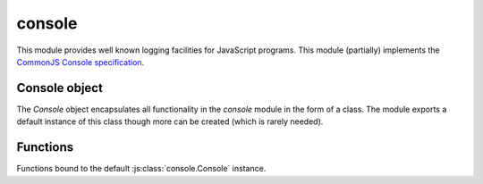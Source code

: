 
.. _modconsole:

console
=======

This module provides well known logging facilities for JavaScript programs. This module (partially) implements
the `CommonJS Console specification <http://wiki.commonjs.org/wiki/Console>`_.


Console object
--------------

The `Console` object encapsulates all functionality in the `console` module in the form of a class. The module exports
a default instance of this class though more can be created (which is rarely needed).

.. js:class:: console.Console(stdout, [stderr])

    Create an instance of a console object.

    :param stdout: Object representing standard out. It must implement the same API as :js:class:`io.File`.
    :param stderr: Analogous to `stdout`, but representing the standard error. If omitted `stdout` is used.

    .. js:function:: console.Console.prototype.assert(expression, [message], [...])

        Simple assertion test using the :ref:`modassert` module. The given `expression` is evaluated and if it's
        falsey the given `message` is given with an ``AssertionError``.

        ::

            console.assert(false, 'Whoops %s', 'Houston, we\'ve got a problem!');
            // AssertionError: Whoops Houston, we've got a problem!

    .. js:function:: console.Console.prototype.log

        Outpits the given data to ``stdout`` with a newline. Data is formatted using :js:func:`utils/object.format`.

        ::

            console.log('Hello %s! Here is a number: %d and an object: %j', 'sjs', 42, {foo: 'foo', bar: 'bar'})
            // Hello sjs! Here is a number: 42 and an object: {"foo":"foo","bar":"bar"}

    .. js:function:: console.Console.prototype.info

        Alias for :js:func:`console.Console.prototype.log`.

    .. js:function:: console.Console.prototype.error

        Similar to :js:func:`console.Console.prototype.log` but it outputs to ``stderr``.

    .. js:function:: console.Console.prototype.warn

        Alias for :js:func:`console.Console.prototype.error`.

    .. js:function:: console.Console.prototype.dir(obj, [options])

        Inspect the given object using :js:func:`` and print output to ``stdout``.

        ::

			console.dir(console);
			// { log: [Function],
			//   info: [Function],
			//   warn: [Function],
			//   error: [Function],
			//   dir: [Function],
			//   time: [Function],
			//   timeEnd: [Function],
			//   trace: [Function],
			//   assert: [Function],
			//   Console: [Function: Console] }

        .. note::
            The `customInspect` option is ignored if given.

    .. js:function:: console.Console.prototype.time(label)
    .. js:function:: console.Console.prototype.timeEnd(label)

        Create a labeled timestamp. When ``timeEnd`` is called the time difference is computed and printed to
        ``staout``.

        ::

            console.time('foo');
            // (wait some time...)
            console.timeEnd('foo');
            // foo: 6535.996ms

    .. js:function:: console.Console.prototype.trace([message], [...])

        Prints a stack trace at the current position to ``stderr``. If an optional message and formatting options are
        given the message is formatted using :js:func:`utils/object.format`.

        ::

            console.trace();
            // Trace
            //     at global (<repl>:1) preventsyield


Functions
---------

.. js:function:: console.assert
.. js:function:: console.log
.. js:function:: console.info
.. js:function:: console.warn
.. js:function:: console.error
.. js:function:: console.dir
.. js:function:: console.time
.. js:function:: console.timeEnd
.. js:function:: console.trace

Functions bound to the default :js:class:`console.Console` instance.
